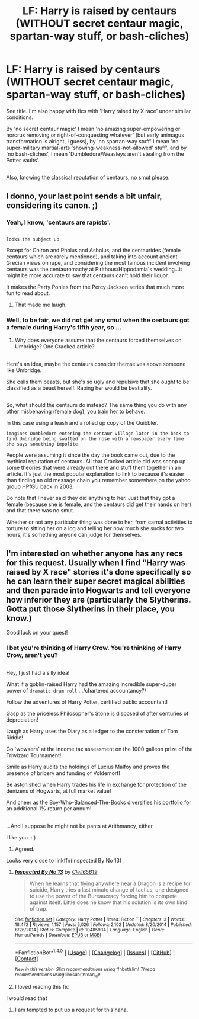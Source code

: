 #+TITLE: LF: Harry is raised by centaurs (WITHOUT secret centaur magic, spartan-way stuff, or bash-cliches)

* LF: Harry is raised by centaurs (WITHOUT secret centaur magic, spartan-way stuff, or bash-cliches)
:PROPERTIES:
:Author: Avaday_Daydream
:Score: 6
:DateUnix: 1478412461.0
:DateShort: 2016-Nov-06
:FlairText: Request
:END:
See title. I'm also happy with fics with 'Harry raised by X race' under similar conditions.

By 'no secret centaur magic' I mean 'no amazing super-empowering or horcrux removing or right-of-conquesting whatever' (but early animagus transformation is alright, I guess), by 'no spartan-way stuff' I mean 'no super-military martial-arts 'showing-weakness-not-allowed' stuff', and by 'no bash-cliches', I mean 'Dumbledore/Weasleys aren't stealing from the Potter vaults'.

** 
   :PROPERTIES:
   :CUSTOM_ID: section
   :END:
Also, knowing the classical reputation of centaurs, no smut please.


** I donno, your last point sends a bit unfair, considering its canon. ;)
:PROPERTIES:
:Author: SnapDraco
:Score: 8
:DateUnix: 1478420438.0
:DateShort: 2016-Nov-06
:END:

*** Yeah, I know, 'centaurs are rapists'.

** 
   :PROPERTIES:
   :CUSTOM_ID: section
   :END:
~looks the subject up~

Except for Chiron and Pholus and Asbolus, and the centaurides (female centaurs which are rarely mentioned), and taking into account ancient Grecian views on rape, and considering the most famous incident involving centaurs was the centauromachy at Pirithous/Hippodamia's wedding...it might be more accurate to say that centaurs can't hold their liquor.
:PROPERTIES:
:Author: Avaday_Daydream
:Score: 3
:DateUnix: 1478425062.0
:DateShort: 2016-Nov-06
:END:

**** It makes the Party Ponies from the Percy Jackson series that much more fun to read about.
:PROPERTIES:
:Author: Freshenstein
:Score: 7
:DateUnix: 1478425462.0
:DateShort: 2016-Nov-06
:END:

***** That made me laugh.
:PROPERTIES:
:Author: Skeletickles
:Score: 2
:DateUnix: 1478455982.0
:DateShort: 2016-Nov-06
:END:


*** Well, to be fair, we did not get any smut when the centaurs got a female during Harry's fifth year, so ...
:PROPERTIES:
:Author: Kazeto
:Score: 2
:DateUnix: 1478471024.0
:DateShort: 2016-Nov-07
:END:

**** Why does everyone assume that the centaurs forced themselves on Umbridge? One Cracked article?

** 
   :PROPERTIES:
   :CUSTOM_ID: section
   :END:
Here's an idea, maybe the centaurs consider themselves above someone like Umbridge.

She calls them beasts, but she's so ugly and repulsive that she ought to be classified as a beast herself. Raping her would be bestiality.

** 
   :PROPERTIES:
   :CUSTOM_ID: section-1
   :END:
So, what should the centaurs do instead? The same thing you do with any other misbehaving (female dog), you train her to behave.

In this case using a leash and a rolled up copy of the Quibbler.

~imagines Dumbledore entering the centaur village later in the book to find Umbridge being swatted on the nose with a newspaper every time she says something impolite~
:PROPERTIES:
:Author: Avaday_Daydream
:Score: 3
:DateUnix: 1478485552.0
:DateShort: 2016-Nov-07
:END:

***** People were assuming it since the day the book came out, due to the mythical reputation of centaurs. All that Cracked article did was scoop up some theories that were already out there and stuff them together in an article. It's just the most popular explanation to link to because it's easier than finding an old message chain you remember somewhere on the yahoo group HPfGU back in 2003.
:PROPERTIES:
:Author: cavelioness
:Score: 2
:DateUnix: 1478509182.0
:DateShort: 2016-Nov-07
:END:


***** Do note that I never said they did anything to her. Just that they got a female (because she is female, and the centaurs did get their hands on her) and that there was no smut.

Whether or not any particular thing was done to her, from carnal activities to torture to sitting her on a log and telling her how much she sucks for two hours, it's something anyone can judge for themselves.
:PROPERTIES:
:Author: Kazeto
:Score: 1
:DateUnix: 1478514515.0
:DateShort: 2016-Nov-07
:END:


** I'm interested on whether anyone has any recs for this request. Usually when I find "Harry was raised by X race" stories it's done specifically so he can learn their super secret magical abilities and then parade into Hogwarts and tell everyone how inferior they are (particularly the Slytherins. Gotta put those Slytherins in their place, you know.)

Good luck on your quest!
:PROPERTIES:
:Author: Trtlepowah
:Score: 6
:DateUnix: 1478435925.0
:DateShort: 2016-Nov-06
:END:

*** I bet you're thinking of Harry Crow. You're thinking of Harry Crow, aren't you?

** 
   :PROPERTIES:
   :CUSTOM_ID: section
   :END:
Hey, I just had a silly idea!

What if a goblin-raised Harry had the amazing incredible super-duper power of ~dramatic drum roll~ .../chartered accountancy?/

Follow the adventures of Harry Potter, certified public accountant!

Gasp as the priceless Philosopher's Stone is disposed of after centuries of depreciation!

Laugh as Harry uses the Diary as a ledger to the consternation of Tom Riddle!

Go 'wowsers' at the income tax assessment on the 1000 galleon prize of the Triwizard Tournament!

Smile as Harry audits the holdings of Lucius Malfoy and proves the presence of bribery and funding of Voldemort!

Be astonished when Harry trades his life in exchange for protection of the denizens of Hogwarts, at full market value!

And cheer as the Boy-Who-Balanced-The-Books diversifies his portfolio for an additional 1% return per annum!

** 
   :PROPERTIES:
   :CUSTOM_ID: section-1
   :END:
...And I suppose he might not be pants at Arithmancy, either.
:PROPERTIES:
:Author: Avaday_Daydream
:Score: 9
:DateUnix: 1478469297.0
:DateShort: 2016-Nov-07
:END:

**** I like you. :')
:PROPERTIES:
:Author: namesareforsheeple
:Score: 2
:DateUnix: 1478480498.0
:DateShort: 2016-Nov-07
:END:

***** Agreed.
:PROPERTIES:
:Author: Skeletickles
:Score: 1
:DateUnix: 1478570326.0
:DateShort: 2016-Nov-08
:END:


**** Looks very close to linkffn(Inspected By No 13)
:PROPERTIES:
:Author: angus_barker
:Score: 2
:DateUnix: 1478515470.0
:DateShort: 2016-Nov-07
:END:

***** [[http://www.fanfiction.net/s/10485934/1/][*/Inspected By No 13/*]] by [[https://www.fanfiction.net/u/1298529/Clell65619][/Clell65619/]]

#+begin_quote
  When he learns that flying anywhere near a Dragon is a recipe for suicide, Harry tries a last minute change of tactics, one designed to use the power of the Bureaucracy forcing him to compete against itself. Little does he know that his solution is its own kind of trap.
#+end_quote

^{/Site/: [[http://www.fanfiction.net/][fanfiction.net]] *|* /Category/: Harry Potter *|* /Rated/: Fiction T *|* /Chapters/: 3 *|* /Words/: 18,472 *|* /Reviews/: 1,157 *|* /Favs/: 5,026 *|* /Follows/: 2,102 *|* /Updated/: 8/20/2014 *|* /Published/: 6/26/2014 *|* /Status/: Complete *|* /id/: 10485934 *|* /Language/: English *|* /Genre/: Humor/Parody *|* /Download/: [[http://www.ff2ebook.com/old/ffn-bot/index.php?id=10485934&source=ff&filetype=epub][EPUB]] or [[http://www.ff2ebook.com/old/ffn-bot/index.php?id=10485934&source=ff&filetype=mobi][MOBI]]}

--------------

*FanfictionBot*^{1.4.0} *|* [[[https://github.com/tusing/reddit-ffn-bot/wiki/Usage][Usage]]] | [[[https://github.com/tusing/reddit-ffn-bot/wiki/Changelog][Changelog]]] | [[[https://github.com/tusing/reddit-ffn-bot/issues/][Issues]]] | [[[https://github.com/tusing/reddit-ffn-bot/][GitHub]]] | [[[https://www.reddit.com/message/compose?to=tusing][Contact]]]

^{/New in this version: Slim recommendations using/ ffnbot!slim! /Thread recommendations using/ linksub(thread_id)!}
:PROPERTIES:
:Author: FanfictionBot
:Score: 1
:DateUnix: 1478515522.0
:DateShort: 2016-Nov-07
:END:


***** I loved reading this fic
:PROPERTIES:
:Author: Druumka
:Score: 1
:DateUnix: 1478547480.0
:DateShort: 2016-Nov-07
:END:


**** I would read that
:PROPERTIES:
:Author: Erysithe
:Score: 1
:DateUnix: 1478518929.0
:DateShort: 2016-Nov-07
:END:

***** I am tempted to put up a request for this haha.
:PROPERTIES:
:Author: Skeletickles
:Score: 1
:DateUnix: 1478570347.0
:DateShort: 2016-Nov-08
:END:
